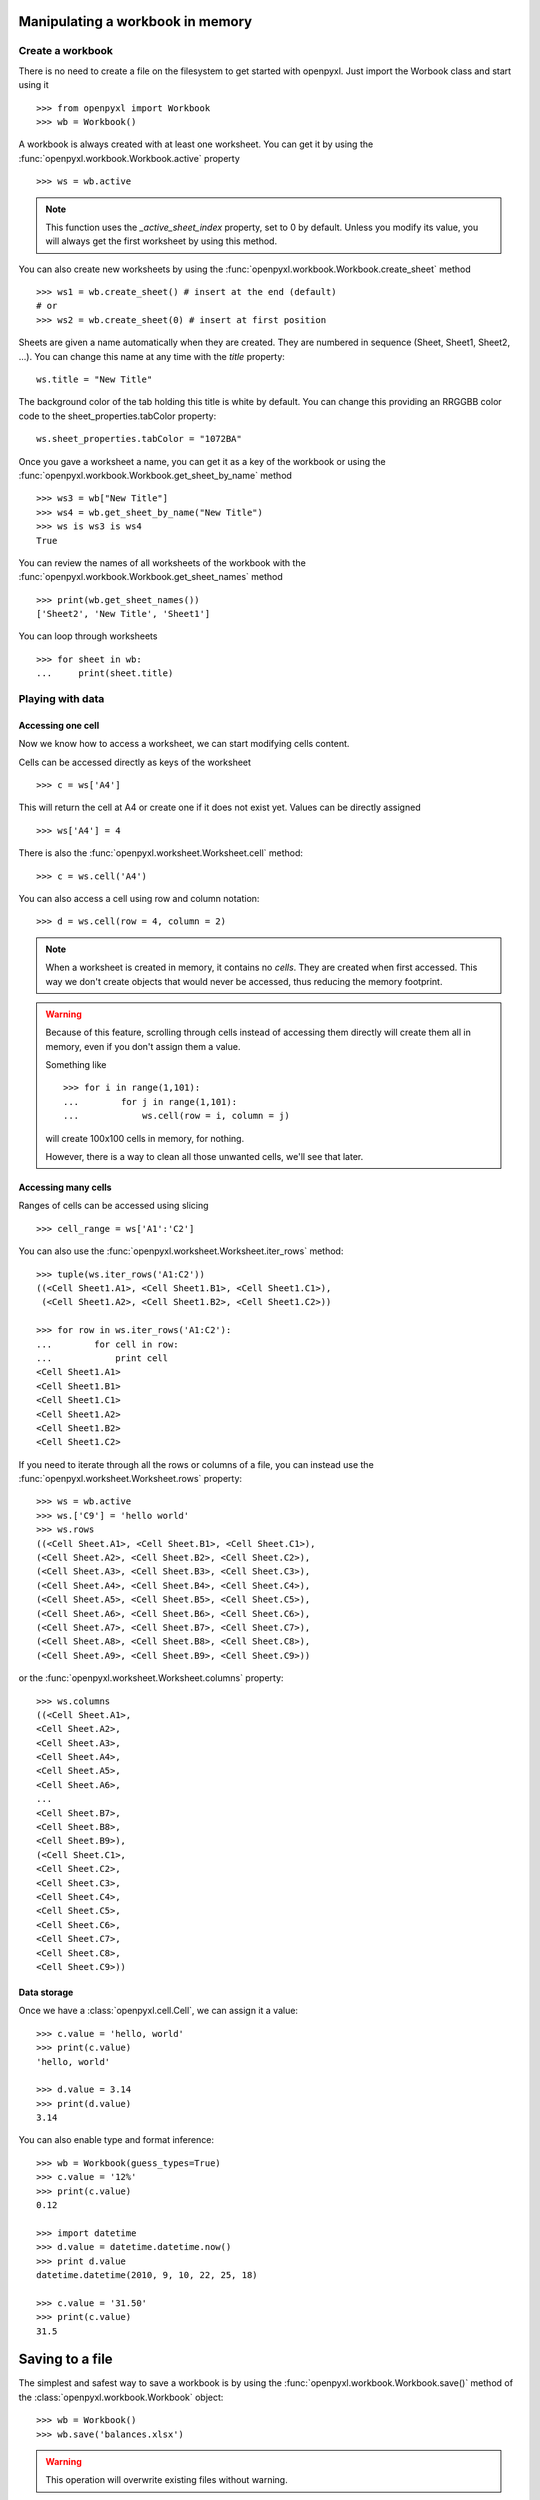 Manipulating a workbook in memory
=================================

Create a workbook
-----------------

There is no need to create a file on the filesystem to get started with openpyxl.
Just import the Worbook class and start using it ::

    >>> from openpyxl import Workbook
    >>> wb = Workbook()

A workbook is always created with at least one worksheet. You can get it by
using the :func:`openpyxl.workbook.Workbook.active` property ::

    >>> ws = wb.active

.. note::

    This function uses the `_active_sheet_index` property, set to 0 by default.
    Unless you modify its value, you will always get the
    first worksheet by using this method.

You can also create new worksheets by using the
:func:`openpyxl.workbook.Workbook.create_sheet` method ::

    >>> ws1 = wb.create_sheet() # insert at the end (default)
    # or
    >>> ws2 = wb.create_sheet(0) # insert at first position

Sheets are given a name automatically when they are created.
They are numbered in sequence (Sheet, Sheet1, Sheet2, ...).
You can change this name at any time with the `title` property::

    ws.title = "New Title"

The background color of the tab holding this title is white by default.
You can change this providing an RRGGBB color code to the sheet_properties.tabColor property::

    ws.sheet_properties.tabColor = "1072BA"

Once you gave a worksheet a name, you can get it as a key of the workbook or
using the :func:`openpyxl.workbook.Workbook.get_sheet_by_name` method ::

    >>> ws3 = wb["New Title"]
    >>> ws4 = wb.get_sheet_by_name("New Title")
    >>> ws is ws3 is ws4
    True

You can review the names of all worksheets of the workbook with the
:func:`openpyxl.workbook.Workbook.get_sheet_names` method ::

    >>> print(wb.get_sheet_names())
    ['Sheet2', 'New Title', 'Sheet1']

You can loop through worksheets ::

    >>> for sheet in wb:
    ...     print(sheet.title)


Playing with data
------------------

Accessing one cell
++++++++++++++++++

Now we know how to access a worksheet, we can start modifying cells content.

Cells can be accessed directly as keys of the worksheet ::

    >>> c = ws['A4']

This will return the cell at A4 or create one if it does not exist yet.
Values can be directly assigned ::

    >>> ws['A4'] = 4

There is also the :func:`openpyxl.worksheet.Worksheet.cell` method::

    >>> c = ws.cell('A4')

You can also access a cell using row and column notation::

    >>> d = ws.cell(row = 4, column = 2)

.. note::

    When a worksheet is created in memory, it contains no `cells`. They are
    created when first accessed. This way we don't create objects that would never
    be accessed, thus reducing the memory footprint.

.. warning::

    Because of this feature, scrolling through cells instead of accessing them
    directly will create them all in memory, even if you don't assign them a value.

    Something like ::

        >>> for i in range(1,101):
        ...        for j in range(1,101):
        ...            ws.cell(row = i, column = j)

    will create 100x100 cells in memory, for nothing.

    However, there is a way to clean all those unwanted cells, we'll see that later.


Accessing many cells
++++++++++++++++++++

Ranges of cells can be accessed using slicing ::

    >>> cell_range = ws['A1':'C2']

You can also use the :func:`openpyxl.worksheet.Worksheet.iter_rows` method::

    >>> tuple(ws.iter_rows('A1:C2'))
    ((<Cell Sheet1.A1>, <Cell Sheet1.B1>, <Cell Sheet1.C1>),
     (<Cell Sheet1.A2>, <Cell Sheet1.B2>, <Cell Sheet1.C2>))

    >>> for row in ws.iter_rows('A1:C2'):
    ...        for cell in row:
    ...            print cell
    <Cell Sheet1.A1>
    <Cell Sheet1.B1>
    <Cell Sheet1.C1>
    <Cell Sheet1.A2>
    <Cell Sheet1.B2>
    <Cell Sheet1.C2>

If you need to iterate through all the rows or columns of a file, you can instead use the
:func:`openpyxl.worksheet.Worksheet.rows` property::

    >>> ws = wb.active
    >>> ws.['C9'] = 'hello world'
    >>> ws.rows
    ((<Cell Sheet.A1>, <Cell Sheet.B1>, <Cell Sheet.C1>),
    (<Cell Sheet.A2>, <Cell Sheet.B2>, <Cell Sheet.C2>),
    (<Cell Sheet.A3>, <Cell Sheet.B3>, <Cell Sheet.C3>),
    (<Cell Sheet.A4>, <Cell Sheet.B4>, <Cell Sheet.C4>),
    (<Cell Sheet.A5>, <Cell Sheet.B5>, <Cell Sheet.C5>),
    (<Cell Sheet.A6>, <Cell Sheet.B6>, <Cell Sheet.C6>),
    (<Cell Sheet.A7>, <Cell Sheet.B7>, <Cell Sheet.C7>),
    (<Cell Sheet.A8>, <Cell Sheet.B8>, <Cell Sheet.C8>),
    (<Cell Sheet.A9>, <Cell Sheet.B9>, <Cell Sheet.C9>))

or the :func:`openpyxl.worksheet.Worksheet.columns` property::

    >>> ws.columns
    ((<Cell Sheet.A1>,
    <Cell Sheet.A2>,
    <Cell Sheet.A3>,
    <Cell Sheet.A4>,
    <Cell Sheet.A5>,
    <Cell Sheet.A6>,
    ...
    <Cell Sheet.B7>,
    <Cell Sheet.B8>,
    <Cell Sheet.B9>),
    (<Cell Sheet.C1>,
    <Cell Sheet.C2>,
    <Cell Sheet.C3>,
    <Cell Sheet.C4>,
    <Cell Sheet.C5>,
    <Cell Sheet.C6>,
    <Cell Sheet.C7>,
    <Cell Sheet.C8>,
    <Cell Sheet.C9>))


Data storage
++++++++++++

Once we have a :class:`openpyxl.cell.Cell`, we can assign it a value::

    >>> c.value = 'hello, world'
    >>> print(c.value)
    'hello, world'

    >>> d.value = 3.14
    >>> print(d.value)
    3.14

You can also enable type and format inference::

    >>> wb = Workbook(guess_types=True)
    >>> c.value = '12%'
    >>> print(c.value)
    0.12

    >>> import datetime
    >>> d.value = datetime.datetime.now()
    >>> print d.value
    datetime.datetime(2010, 9, 10, 22, 25, 18)

    >>> c.value = '31.50'
    >>> print(c.value)
    31.5


Saving to a file
================

The simplest and safest way to save a workbook is by using the
:func:`openpyxl.workbook.Workbook.save()` method of the
:class:`openpyxl.workbook.Workbook` object::

    >>> wb = Workbook()
    >>> wb.save('balances.xlsx')

.. warning::

   This operation will overwrite existing files without warning.

.. note::

    Extension is not forced to be xlsx or xlsm, although you might have
    some trouble opening it directly with another application if you don't
    use an official extension.

    As OOXML files are basically ZIP files, you can also end the filename
    with .zip and open it with your favourite ZIP archive manager.

You can specify the attribute as_template=True, to save the document
as a template

    >>> wb = load_workbook('document.xlsx')# doctest: +SKIP
    >>> wb.save('document_template.xltx', as_template=True)# doctest: +SKIP

or specify the attribute as_template=False (by default), to save
the document template (or document) as document.

    >>> wb = load_workbook('document_template.xltx')# doctest: +SKIP
    >>> wb.save('document.xlsx', as_template=False)# doctest: +SKIP

    >>> wb = load_workbook('document.xlsx')# doctest: +SKIP
    >>> wb.save('new_document.xlsx', as_template=False)# doctest: +SKIP

.. warning::

    You should monitor the data attributes and document extensions
    for saving documents in the document templates and vice versa,
    otherwise the result table engine can not open the document.

.. note::

    The following will fail:

    >>> wb = load_workbook('document.xlsx')# doctest: +SKIP
    >>> # Need to save with the extension *.xlsx
    >>> wb.save('new_document.xlsm')# doctest: +SKIP
    >>> # MS Excel can't open the document
    >>>
    >>> # or
    >>>
    >>> # Need specify attribute keep_vba=True
    >>> wb = load_workbook('document.xlsm')# doctest: +SKIP
    >>> wb.save('new_document.xlsm')# doctest: +SKIP
    >>> # MS Excel can't open the document
    >>>
    >>> # or
    >>>
    >>> wb = load_workbook('document.xltm', keep_vba=True)# doctest: +SKIP
    >>> # If us need template document, then we need specify extension as *.xltm.
    >>> # If us need document, then we need specify attribute as_template=False.
    >>> wb.save('new_document.xlsm', as_template=True)
    >>> # MS Excel can't open the document


Loading from a file
===================

The same way as writing, you can import :func:`openpyxl.load_workbook` to
open an existing workbook::

    >>> from openpyxl import load_workbook
    >>> wb2 = load_workbook('test.xlsx')
    >>> print wb2.get_sheet_names()
    ['Sheet2', 'New Title', 'Sheet1']

This ends the tutorial for now, you can proceed to the :doc:`usage` section
